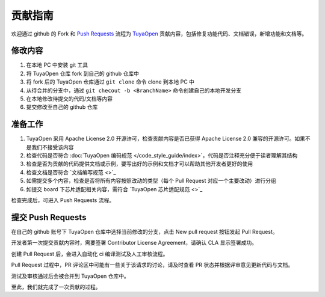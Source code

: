 .. _contribute_guide:

贡献指南
========

欢迎通过 github 的 Fork 和 `Push Requests <https://docs.github.com/zh/pull-requests/collaborating-with-pull-requests/proposing-changes-to-your-work-with-pull-requests/about-pull-requests>`_ 流程为 `TuyaOpen <https://github.com/tuya/TuyaOpen>`_ 贡献内容，包括修复功能代码、文档错误，新增功能和文档等。

修改内容
--------

1. 在本地 PC 中安装 git 工具
2. 将 TuyaOpen 仓库 fork 到自己的 github 仓库中
3. 将 fork 后的 TuyaOpen 仓库通过 ``git clone`` 命令 clone 到本地 PC 中
4. 从待合并的分支中，通过 ``git checout -b <BranchName>`` 命令创建自己的本地开发分支
5. 在本地修改待提交的代码/文档等内容
6. 提交修改至自己的 github 仓库

准备工作
--------

1. TuyaOpen 采用 Apache License 2.0 开源许可，检查贡献内容是否已获得  Apache License 2.0 兼容的开源许可。如果不是我们不接受该内容
2. 检查代码是否符合 :doc:`TuyaOpen 编码规范 </code_style_guide/index>`，代码是否注释充分便于读者理解其结构
3. 检查是否为贡献的代码提供文档或示例，要写出好的示例和文档才可以帮助其他开发者更好的使用
4. 检查文档是否符合 `文档编写规范 <>`_
5. 如需提交多个内容，检查是否将所有内容按照改动的类型（每个 Pull Request 对应一个主要改动）进行分组
6. 如提交 board 下芯片适配相关内容，需符合 `TuyaOpen 芯片适配规范 <>`_

检查完成后，可进入 Push Requests 流程。

提交 Push Requests
--------------------

在自己的 github 账号下 TuyaOpen 仓库中选择当前修改的分支，点击 New pull request 按钮发起 Pull Request。

开发者第一次提交贡献内容时，需要签署 Contributor License Agreement，请确认 CLA 显示签署成功。

创建 Pull Request 后，会进入自动化 ci 编译测试及人工审核流程。

Pull Request 过程中，PR 评论区中可能有一些关于该请求的讨论，请及时查看 PR 状态并根据评审意见更新代码与文档。

测试及审核通过后会被合并到 TuyaOpen 仓库中。

至此，我们就完成了一次贡献的过程。
